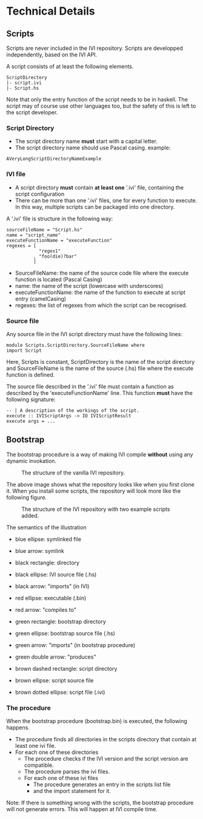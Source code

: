 * Technical Details
** Scripts
   Scripts are never included in the IVI repository.
   Scripts are developped independently, based on the IVI API.

   A script consists of at least the following elements.

#+BEGIN_EXAMPLE
ScriptDirectory
|- script.ivi
|- Script.hs
#+END_EXAMPLE

   Note that only the entry function of the script needs to be in haskell.
   The script may of course use other languages too, but the safety of this
   is left to the script developer.

*** Script Directory
    - The script directory name *must* start with a capital letter.
    - The script directory name should use Pascal casing.
      example:
#+BEGIN_EXAMPLE
AVeryLongScriptDirectoryNameExample
#+END_EXAMPLE

*** IVI file
    - A script directory *must* contain *at least one* '.ivi' file, containing the script configuration
    - There can be more than one '.ivi' files, one for every function to execute.
      In this way, multiple scripts can be packaged into one directory.

    A '.ivi' file is structure in the following way:
#+BEGIN_EXAMPLE
sourceFileName = "Script.hs"
name = "script_name"
executeFunctionName = "executeFunction"
regexes = [
            "regex1"
          , "foo(die)?bar"
          ]
#+END_EXAMPLE
    - SourceFileName: the name of the source code file where the execute function is located (Pascal Casing)
    - name: the name of the script (lowercase with underscores)
    - executeFunctionName: the name of the function to execute at script entry (camelCasing)
    - regexes: the list of regexes from which the script can be recognised.
*** Source file
    Any source file in the IVI script directory must have the following lines:
#+BEGIN_EXAMPLE
module Scripts.ScriptDirectory.SourceFileName where
import Script
#+END_EXAMPLE
    Here, Scripts is constant, ScriptDirectory is the name of the script directory
    and SourceFileName is the name of the source (.hs) file where the execute function is defined.

    The source file described in the '.ivi' file must contain a function as described by the 'executeFunctionName' line.
    This function *must* have the following signature:
#+BEGIN_EXAMPLE
-- | A description of the workings of the script.
execute :: IVIScriptArgs -> IO IVIScriptResult
execute args = ...
#+END_EXAMPLE
** Bootstrap
   The bootstrap procedure is a way of making IVI compile *without* using any dynamic invokation.
   #+CAPTION: The structure of the vanilla IVI repository.
   [[file:dep_graph_empty.png]]

   The above image shows what the repository looks like when you first clone it.
   When you install some scripts, the repository will look more like the following figure.
   #+CAPTION: The structure of the IVI repository with two example scripts added.
   [[file:dep_graph.png]]

   The semantics of the illustration
    - blue ellipse: symlinked file
    - blue arrow: symlink

    - black rectangle: directory
    - black ellipse: IVI source file (.hs)
    - black arrow: "imports" (in IVI)

    - red ellipse: executable (.bin)
    - red arrow: "compiles to"

    - green rectangle: bootstrap directory
    - green ellipse: bootstrap source file (.hs)
    - green arrow: "imports" (in bootstrap procedure)
    - green double arrow: "produces"

    - brown dashed rectangle: script directory
    - brown ellipse: script source file
    - brown dotted ellipse: script file (.ivi)

*** The procedure
    When the bootstrap procedure (bootstrap.bin) is executed, the following happens.
    - The procedure finds all directories in the scripts directory that contain at least one ivi file.
    - For each one of these directories
      - The procedure checks if the IVI version and the script version are compatible.
      - The procedure parses the ivi files.
      - For each one of these ivi files
        - The procedure generates an entry in the scripts list file
        - and the import statement for it.

    Note: If there is something wrong with the scripts, the bootstrap procedure will not generate errors.
    This will happen at IVI compile time.
    
